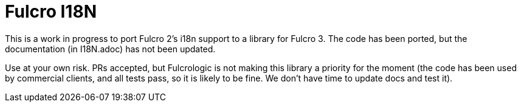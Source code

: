 = Fulcro I18N

This is a work in progress to port Fulcro 2's i18n support
to a library for Fulcro 3.  The code has been ported, but the
documentation (in I18N.adoc) has not been updated.

Use at your own risk. PRs accepted, but Fulcrologic is not
making this library a priority for the moment (the code has
been used by commercial clients, and all tests pass, so it
is likely to be fine.  We don't have time to update docs
and test it).
